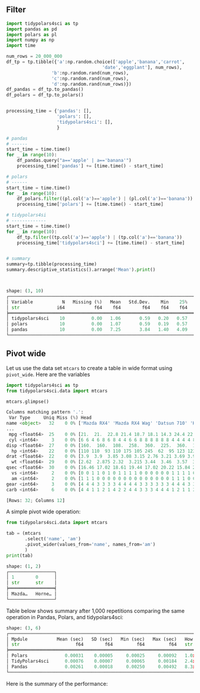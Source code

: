 
** Peambule :noexport:

#+BEGIN_SRC python :exports none :results none :tangle performance.py :cache yes :noweb no :session *Python-Org*
import tidypolars4sci as tp
from tidypolars4sci.data import mtcars
import matplotlib.pyplot as plt
import seaborn as sns
import polars as pl
import pandas as pd
import numpy as np
import time

pl.Config(
    tbl_formatting='UTF8_BORDERS_ONLY',
    tbl_cell_numeric_alignment='RIGHT',
    set_tbl_column_data_type_inline=False,
    set_tbl_hide_dtype_separator=True,
    set_tbl_rows=6,
    set_tbl_width_chars=250,
    thousands_separator=',',
    decimal_separator='.',
    float_precision=2,
    fmt_str_lengths=5,
    set_tbl_cols=12,
    set_trim_decimal_zeros=True,
)


def plot_compare(pan, pol, tid):
    fig, ax = plt.subplots(nrows=2, ncols=2, figsize=[10, 6], tight_layout=True)
    #
    ax[0][0].scatter (range(len(pol)), pan/pol, color='gray', alpha=.2)
    ax[0][0].hlines (y=(pan/pol).mean(), xmin=0, xmax=len(pol), color='black', linewidth=3)
    ax[0][0].text (y=(pan/pol).mean(), x=0, s=f"Average: {(pan/pol).mean():.2}", color='black', size=12, va='bottom', weight='bold')
    ax[0][0].set_ylabel('Ratio time elapsed:\nPandas/Polars')
    ax[0][0].set_xlabel('Iteration')
    
    ax[0][1].scatter (range(len(pol)), tid/pol, color='gray', alpha=.2)
    ax[0][1].hlines (y=(tid/pol).mean(), xmin=0, xmax=len(pol), color='black' ,linewidth=3)
    ax[0][1].text (y=(tid/pol).mean(), x=0, s=f"Average: {(tid/pol).mean():.2}", color='black', size=12, va='bottom', weight='bold')
    ax[0][1].set_ylabel('Ratio time elapsed:\nTidyPolars$^{4sci}$/Polars')
    ax[0][1].set_xlabel('Iteration')
    
    sns.histplot(pan/pol, kde=True, ax=ax[1][0], edgecolor='white', color='black')
    ax[1][0].set_xlabel('Time ratio (in seconds)\nPandas/Polars')
    sns.histplot(tid/pol, kde=True, ax=ax[1][1], edgecolor='white', color='gray')
    ax[1][1].set_xlabel('Time ratio (in seconds)\nTidyPolars$^{4sci}$/Polars')
    
    for i in range(2):
        ax[0][i].hlines(y=1, xmin=0, xmax=len(pol), color='red', linestyle='--')
        ax[0][i].set_ylim(np.min([(pan/pol).min(), (tid/pol).min()]),
                          np.max([(pan/pol).max(), (tid/pol).max()]))
        ax[1][i].set_xlim(np.min([(pan/pol).min(), (tid/pol).min()]),
                          np.max([(pan/pol).max(), (tid/pol).max()]))
    return ax

def pivot_wide_with_pandas(df):
    start_time = time.time()
    col = 'name'

    tab=(df
         .filter(['name', "am"])
         .pivot_table(index=None, values=col, columns="am",
                      aggfunc=lambda col: "; ".join(sorted(col))
                      )
         )

    elapsed = time.time() - start_time
    return {'tab':tab, 'elapsed':elapsed}

def pivot_wide_with_polars(df):
    start_time = time.time()
    col = 'name'

    tab = (df
           .select([col, "am"])
           .with_columns(idx=0)
           .pivot(index='idx', on="am", values=col,
                  aggregate_function=pl.element().sort().str.concat("; ")
                  )
           )

    elapsed = time.time() - start_time
    return {'tab':tab, 'elapsed':elapsed}

def pivot_wide_with_tidypolars4sci(df):
    start_time = time.time()
    col = 'name'
    tab = (df
           .select(col, 'am')
           .pivot_wider(values_from=col, names_from='am',
                        values_fn=pl.element().sort().str.concat("; "))
           )
    elapsed = time.time() - start_time
    return {'tab':tab, 'elapsed':elapsed}

#+END_SRC

** Filter

#+BEGIN_SRC python :exports both :results output code :tangle performance.py :cache yes :noweb no :session *Python-Org*
import tidypolars4sci as tp
import pandas as pd
import polars as pl
import numpy as np
import time

num_rows = 20_000_000
df_tp = tp.tibble({'a':np.random.choice(['apple','banana','carrot',
                                    'date','eggplant'], num_rows), 
                 'b':np.random.rand(num_rows),
                 'c':np.random.rand(num_rows),
                 'd':np.random.rand(num_rows)})
df_pandas = df_tp.to_pandas()
df_polars = df_tp.to_polars()


processing_time = {'pandas': [],
                   'polars': [],
                   'tidypolars4sci': [],
                   }

# pandas 
# ------
start_time = time.time()
for _ in range(10):
    df_pandas.query("a=='apple' | a=='banana'")
    processing_time['pandas'] += [time.time() - start_time]

# polars 
# ------
start_time = time.time()
for _ in range(10):
    df_polars.filter((pl.col('a')=='apple') | (pl.col('a')=='banana'))
    processing_time['polars'] += [time.time() - start_time]

# tidypolars4si
# -------------
start_time = time.time()
for _ in range(10):
    df_tp.filter((tp.col('a')=='apple') | (tp.col('a')=='banana'))
    processing_time['tidypolars4sci'] += [time.time() - start_time]


# summary
summary=tp.tibble(processing_time)
summary.descriptive_statistics().arrange('Mean').print()



#+END_SRC

#+RESULTS[106a22026600ab9f810001dd6fc263d3a2efb2b5]:
#+begin_src python
shape: (3, 10)
┌───────────────────────────────────────────────────────────────────────────────────────────┐
│ Variable           N   Missing (%)   Mean   Std.Dev.    Min    25%    50%     75%     Max │
│ str              i64           f64    f64        f64    f64    f64    f64     f64     f64 │
╞═══════════════════════════════════════════════════════════════════════════════════════════╡
│ tidypolars4sci    10          0.00   1.06       0.59   0.20   0.57   1.15    1.54    1.93 │
│ polars            10          0.00   1.07       0.59   0.19   0.57   1.16    1.55    1.94 │
│ pandas            10          0.00   7.25       3.84   1.40   4.09   7.97   10.49   12.76 │
└───────────────────────────────────────────────────────────────────────────────────────────┘
#+end_src

** Pivot wide

Let us use the data set ~mtcars~ to create a table in wide format using ~pivot_wide~. Here are the variables

#+BEGIN_SRC python :exports both :results output code :tangle performance.py :cache yes :noweb no :session *Python-Org*
import tidypolars4sci as tp
from tidypolars4sci.data import mtcars

mtcars.glimpse()
#+END_SRC

#+RESULTS[7ce40d2bb4a40c21753b37861903360eb843f876]:
#+begin_src python
Columns matching pattern '.':
 Var Type     Uniq Miss (%) Head                                                       
name <object>   32    0 0% ['Mazda RX4' 'Mazda RX4 Wag' 'Datsun 710' 'Hornet 4 Drive'
...
 mpg <float64>  25    0 0% [21.  21.  22.8 21.4 18.7 18.1 14.3 24.4 22.8 19.2 17.8 16....
 cyl <int64>     3    0 0% [6 6 4 6 8 6 8 4 4 6 6 8 8 8 8 8 8 4 4 4 4 8 8 8 8 4 4 4 8 ...
disp <float64>  27    0 0% [160.  160.  108.  258.  360.  225.  360.  146.7 140.8 167....
  hp <int64>    22    0 0% [110 110  93 110 175 105 245  62  95 123 123 180 180 180 20...
drat <float64>  22    0 0% [3.9  3.9  3.85 3.08 3.15 2.76 3.21 3.69 3.92 3.92 3.92 3.0...
  wt <float64>  29    0 0% [2.62  2.875 2.32  3.215 3.44  3.46  3.57  3.19  3.15  3.44...
qsec <float64>  30    0 0% [16.46 17.02 18.61 19.44 17.02 20.22 15.84 20.   22.9  18.3...
  vs <int64>     2    0 0% [0 0 1 1 0 1 0 1 1 1 1 0 0 0 0 0 0 1 1 1 1 0 0 0 0 1 0 1 0 ...
  am <int64>     2    0 0% [1 1 1 0 0 0 0 0 0 0 0 0 0 0 0 0 0 1 1 1 0 0 0 0 0 1 1 1 1 ...
gear <int64>     3    0 0% [4 4 4 3 3 3 3 4 4 4 4 3 3 3 3 3 3 4 4 4 3 3 3 3 3 4 5 5 5 ...
carb <int64>     6    0 0% [4 4 1 1 2 1 4 2 2 4 4 3 3 3 4 4 4 1 2 1 1 2 2 4 2 1 2 2 4 ...

[Rows: 32; Columns 12]
#+end_src

A simple pivot wide operation:

#+BEGIN_SRC python :exports both :results output code :tangle pivot-wide.py :cache yes :noweb no :session *Python-Org*
from tidypolars4sci.data import mtcars

tab = (mtcars
       .select('name', 'am')
       .pivot_wider(values_from='name', names_from='am')
       )
print(tab)
#+END_SRC

#+RESULTS[c48e65282ce631f5150f1ffce0a5999c193a1f80]:
#+begin_src python
shape: (1, 2)
┌─────────────────┐
│ 1        0      │
│ str      str    │
╞═════════════════╡
│ Mazda…   Horne… │
└─────────────────┘
#+end_src


Table below shows summary after 1,000 repetitions comparing the same operation in Pandas, Polars, and tidypolars4sci:

#+BEGIN_SRC python :exports results :results output code :tangle performance.py :cache yes :noweb no :session *Python-Org*

pivot_wide_with_pandas(mtcars.to_pandas())
pivot_wide_with_polars(mtcars.to_polars())
pivot_wide_with_tidypolars4sci(mtcars)
# 
pan, pol, tid = [],[],[]
for i in range(1_000):
    pan += [pivot_wide_with_pandas(mtcars.to_pandas())['elapsed']]
    pol += [pivot_wide_with_polars(mtcars.to_polars())['elapsed']]
    tid += [pivot_wide_with_tidypolars4sci(mtcars)['elapsed']]
pan = np.array(pan) 
pol = np.array(pol)
tid = np.array(tid)

df = tp.tibble({
    'Mpdule':['Pandas', "Polars", "TidyPolars4sci"],
    'Mean (sec)' :[pan.mean(), pol.mean(), tid.mean()],
    'SD (sec)' :[pan.std(), pol.std(), tid.std()],
    'Min (sec)' :[pan.min(), pol.min(), tid.min()],
    'Max (sec)' :[pan.max(), pol.max(), tid.max()],
    "How much slower than polars?":[f"{pan.mean()/pol.mean():.2}x",
                                    f"{pol.mean()/pol.mean():.2}x (baseline)",
                                    f"{tid.mean()/pol.mean():.2}x",
                                    ]
    })
df.arrange("Mean (sec)").print(digits=5)
                           
#+END_SRC

#+RESULTS[d27b915fa087fc5f3808506936b94a38740eca35]:
#+begin_src python
shape: (3, 6)
┌───────────────────────────────────────────────────────────────────────────────────────────────┐
│ Mpdule           Mean (sec)   SD (sec)   Min (sec)   Max (sec)   How much slower than polars? │
│ str                     f64        f64         f64         f64   str                          │
╞═══════════════════════════════════════════════════════════════════════════════════════════════╡
│ Polars              0.00031    0.00005     0.00025     0.00092   1.0x (baseline)              │
│ TidyPolars4sci      0.00076    0.00007     0.00065     0.00184   2.4x                         │
│ Pandas              0.00261    0.00018     0.00250     0.00492   8.3x                         │
└───────────────────────────────────────────────────────────────────────────────────────────────┘
#+end_src


Here is the summary of the performance:

#+BEGIN_SRC python :exports results :file "./tables-and-figures/fig-pivot-wide.png" :results output raw  :cache yes :noweb no :session "Python-Org" 
plot_compare(pan, pol, tid)
# # Save figures
fns = ["./tables-and-figures/" + f'fig-pivot-wide.png']
[plt.savefig(fn) for fn in fns]

print(
    # "#+begin_src org \n"# # # 
    # "#+ATTR_ORG: :width 200/250/300/400/500/600\n"
    # "#+ATTR_LATEX: :width 1\\textwidth :placement [ht!]\n"
    # "#+CAPTION: Comparing performance for pivot_wide()\n"
    # "#+Name: fig-pivot-wide\n"
    "[[./tables-and-figures/fig-pivot-wide.png]]\n"
    # "#+end_src\n"# # # 
)
#+END_SRC

#+RESULTS[70efdff32da9d6f56aaf0b6cb434b7c7e85e4ea8]:
[[./tables-and-figures/fig-pivot-wide.png]]

